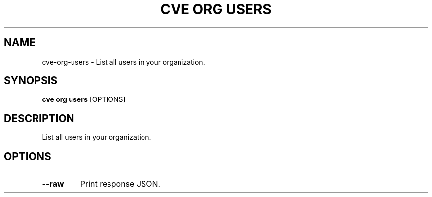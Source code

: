 .TH "CVE ORG USERS" "1" "2022-04-20" "0.7.0" "cve org users Manual"
.SH NAME
cve\-org\-users \- List all users in your organization.
.SH SYNOPSIS
.B cve org users
[OPTIONS]
.SH DESCRIPTION
List all users in your organization.
.SH OPTIONS
.TP
\fB\-\-raw\fP
Print response JSON.
